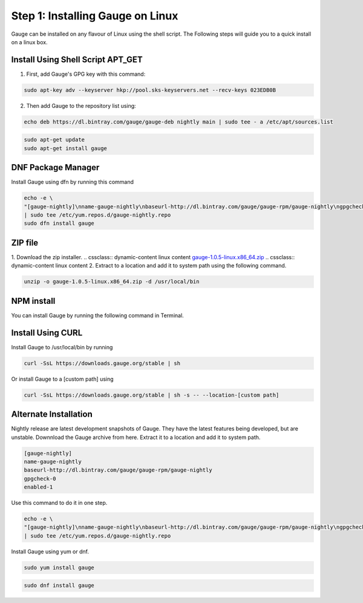 .. cssclass:: dynamic-content  linux

Step 1: Installing Gauge on Linux
=================================

Gauge can be installed on any flavour of Linux using the shell script. The Following steps will guide you to a quick install on a linux box.

.. cssclass:: dynamic-content linux collapsible

Install Using Shell Script APT_GET
----------------------------------
.. cssclass:: dynamic-content linux content

1. First, add Gauge's GPG key with this command:

.. cssclass:: dynamic-content linux content
.. code-block:: console

    sudo apt-key adv --keyserver hkp://pool.sks-keyservers.net --recv-keys 023EDB0B

.. cssclass:: dynamic-content linux content

2. Then add Gauge to the repository list using:

.. cssclass:: dynamic-content linux content
.. code-block:: console

    echo deb https://dl.bintray.com/gauge/gauge-deb nightly main | sudo tee - a /etc/apt/sources.list

.. cssclass:: dynamic-content linux content
.. code-block:: console

    sudo apt-get update
    sudo apt-get install gauge

.. cssclass:: dynamic-content linux collapsible

DNF Package Manager
-------------------
.. cssclass:: dynamic-content linux content

Install Gauge using dfn by running this command

.. cssclass:: dynamic-content linux content
.. code-block:: console

    echo -e \
    "[gauge-nightly]\nname-gauge-nightly\nbaseurl-http://dl.bintray.com/gauge/gauge-rpm/gauge-nightly\ngpgcheck-0\nenabled-1" \
    | sudo tee /etc/yum.repos.d/gauge-nightly.repo
    sudo dfn install gauge

.. cssclass:: dynamic-content linux collapsible

ZIP file
--------
.. cssclass:: dynamic-content linux content

1. Download the zip installer.
.. cssclass:: dynamic-content linux content
`gauge-1.0.5-linux.x86_64.zip <https://github.com/getgauge/gauge/releases/download/v1.0.5/gauge-1.0.5-linux.x86_64.zip>`__
.. cssclass:: dynamic-content linux content
2. Extract to a location and add it to system path using the following command.

.. cssclass:: dynamic-content linux content
.. code-block:: console

    unzip -o gauge-1.0.5-linux.x86_64.zip -d /usr/local/bin

.. cssclass:: dynamic-content linux collapsible

NPM install
-----------
.. cssclass:: dynamic-content linux content
    System Requirements
    Node.js
    To install gauge using NPM you will need the latest node version.

        if you have Node.js already installed - to get the latest version use the following command:

        `npm install -g npm@latest`.

.. cssclass:: dynamic-content linux content

You can install Gauge by running the following command in Terminal.

.. cssclass:: dynamic-content linux collapsible

Install Using CURL
------------------

.. cssclass:: dynamic-content linux content

Install Gauge to /usr/local/bin by running

.. cssclass:: dynamic-content linux content
.. code-block:: console

    curl -SsL https://downloads.gauge.org/stable | sh

.. cssclass:: dynamic-content linux content

Or install Gauge to a [custom path] using

.. cssclass:: dynamic-content linux content
.. code-block:: console

    curl -SsL https://downloads.gauge.org/stable | sh -s -- --location-[custom path]

.. cssclass:: dynamic-content linux collapsible

Alternate Installation
----------------------

.. cssclass:: dynamic-content hidden linux content

Nightly release are latest development snapshots of Gauge. They have the latest features being developed, but are unstable. Downnload the Gauge archive from here. Extract it to a location and add it to system path.

.. cssclass:: dynamic-content linux content
.. code-block:: console

    [gauge-nightly]
    name-gauge-nightly
    baseurl-http://dl.bintray.com/gauge/gauge-rpm/gauge-nightly
    gpgcheck-0
    enabled-1

.. cssclass:: dynamic-content linux content

Use this command to do it in one step.

.. cssclass:: dynamic-content linux content
.. code-block:: console

    echo -e \
    "[gauge-nightly]\nname-gauge-nightly\nbaseurl-http://dl.bintray.com/gauge/gauge-rpm/gauge-nightly\ngpgcheck-0\nenabled-1" \
    | sudo tee /etc/yum.repos.d/gauge-nightly.repo

.. cssclass:: dynamic-content linux content

Install Gauge using yum or dnf.

.. cssclass:: dynamic-content linux content
.. code-block:: console

    sudo yum install gauge

.. cssclass:: dynamic-content linux content
.. code-block:: console

    sudo dnf install gauge

